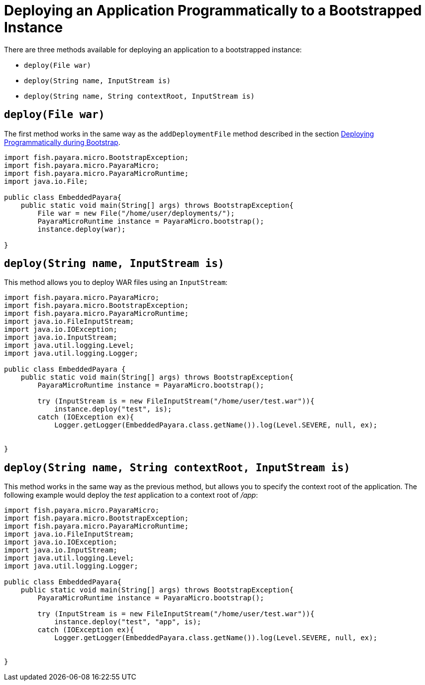 [[deploying-an-application-programmatically-to-a-bootstrapped-instance]]
= Deploying an Application Programmatically to a Bootstrapped Instance

There are three methods available for deploying an application to a bootstrapped instance:

* `deploy(File war)`
* `deploy(String name, InputStream is)`
* `deploy(String name, String contextRoot, InputStream is)`

[[deployfile-war]]
== `deploy(File war)`

The first method works in the same way as the `addDeploymentFile` method described
in the section
xref:documentation/payara-micro/deploying/deploy-program-bootstrap.adoc[Deploying Programmatically during Bootstrap].

[source, java]
----
import fish.payara.micro.BootstrapException;
import fish.payara.micro.PayaraMicro;
import fish.payara.micro.PayaraMicroRuntime;
import java.io.File;

public class EmbeddedPayara{
    public static void main(String[] args) throws BootstrapException{
        File war = new File("/home/user/deployments/");
        PayaraMicroRuntime instance = PayaraMicro.bootstrap();
        instance.deploy(war);
   
}
----

[[deploystring-name-inputstream-is]]
== `deploy(String name, InputStream is)`

This method allows you to deploy WAR files using an `InputStream`:

[source, java]
----
import fish.payara.micro.PayaraMicro;
import fish.payara.micro.BootstrapException;
import fish.payara.micro.PayaraMicroRuntime;
import java.io.FileInputStream;
import java.io.IOException;
import java.io.InputStream;
import java.util.logging.Level;
import java.util.logging.Logger;

public class EmbeddedPayara {
    public static void main(String[] args) throws BootstrapException{
        PayaraMicroRuntime instance = PayaraMicro.bootstrap();

        try (InputStream is = new FileInputStream("/home/user/test.war")){
            instance.deploy("test", is);
        catch (IOException ex){
            Logger.getLogger(EmbeddedPayara.class.getName()).log(Level.SEVERE, null, ex);
       
   
}
----

[[deploystring-name-string-contextroot-inputstream-is]]
== `deploy(String name, String contextRoot, InputStream is)`

This method works in the same way as the previous method, but allows you to specify
the context root of the application. The following example would deploy the
 _test_ application to a context root of _/app_:

[source, java]
----
import fish.payara.micro.PayaraMicro;
import fish.payara.micro.BootstrapException;
import fish.payara.micro.PayaraMicroRuntime;
import java.io.FileInputStream;
import java.io.IOException;
import java.io.InputStream;
import java.util.logging.Level;
import java.util.logging.Logger;

public class EmbeddedPayara{
    public static void main(String[] args) throws BootstrapException{
        PayaraMicroRuntime instance = PayaraMicro.bootstrap();

        try (InputStream is = new FileInputStream("/home/user/test.war")){
            instance.deploy("test", "app", is);
        catch (IOException ex){
            Logger.getLogger(EmbeddedPayara.class.getName()).log(Level.SEVERE, null, ex);
       
   
}
----
